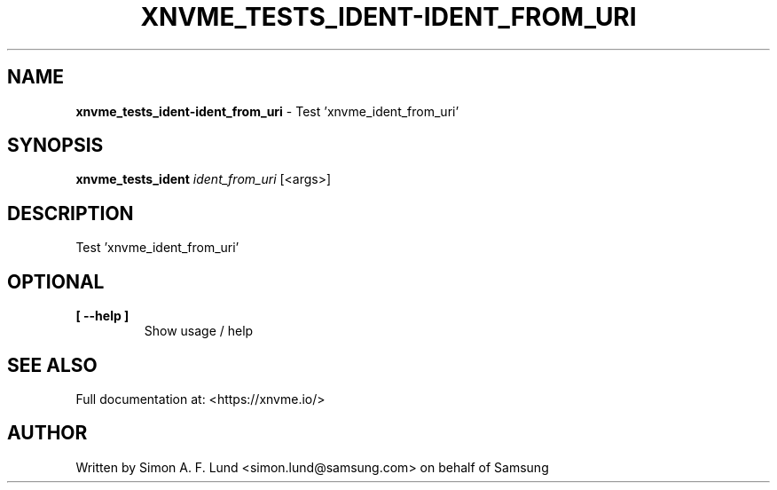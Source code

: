 .\" Text automatically generated by txt2man
.TH XNVME_TESTS_IDENT-IDENT_FROM_URI 1 "16 December 2020" "xNVMe" "xNVMe"
.SH NAME
\fBxnvme_tests_ident-ident_from_uri \fP- Test 'xnvme_ident_from_uri'
.SH SYNOPSIS
.nf
.fam C
\fBxnvme_tests_ident\fP \fIident_from_uri\fP [<args>]
.fam T
.fi
.fam T
.fi
.SH DESCRIPTION
Test 'xnvme_ident_from_uri'
.SH OPTIONAL
.TP
.B
[ \fB--help\fP ]
Show usage / help
.RE
.PP


.SH SEE ALSO
Full documentation at: <https://xnvme.io/>
.SH AUTHOR
Written by Simon A. F. Lund <simon.lund@samsung.com> on behalf of Samsung
